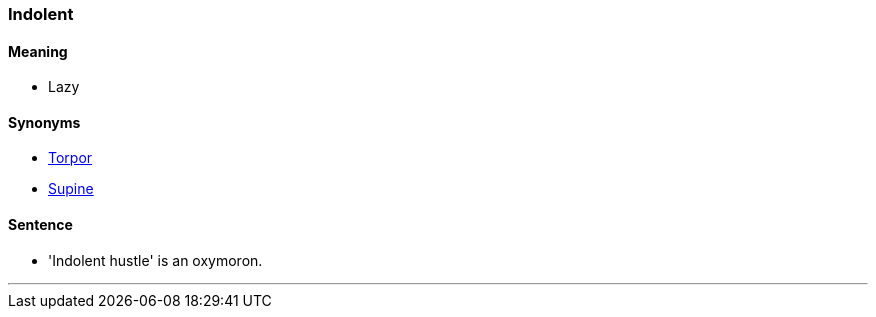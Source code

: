 === Indolent

==== Meaning

* Lazy

==== Synonyms

* link:#_torpor[Torpor]
* link:#_supine[Supine]

==== Sentence

* '[.underline]#Indolent# hustle' is an oxymoron.

'''